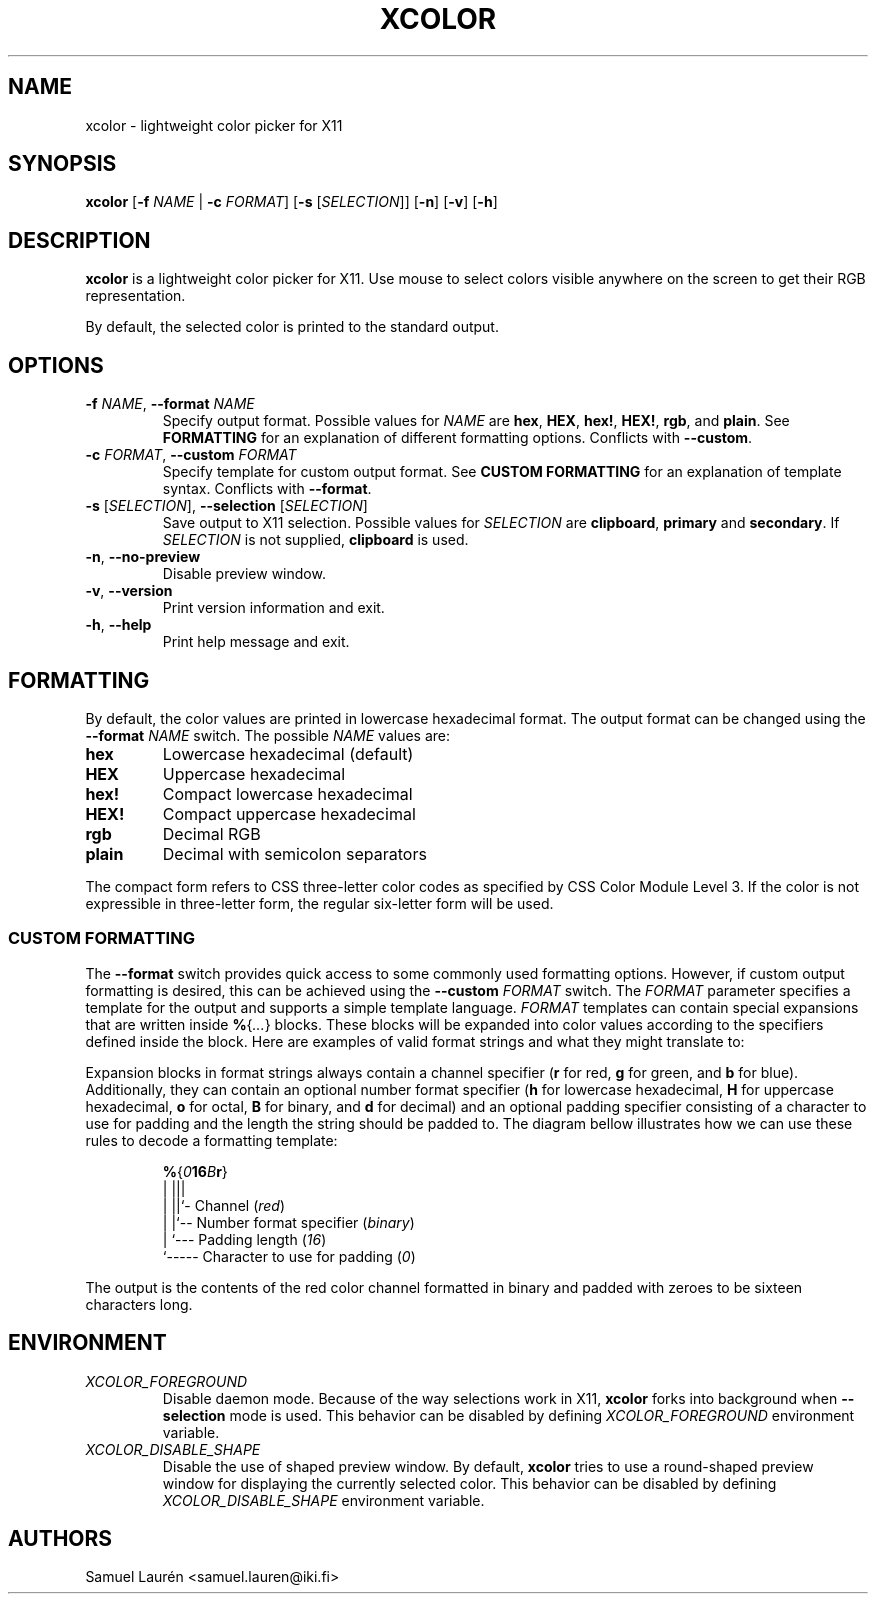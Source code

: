 '\" t
.TH XCOLOR 1 2018
.SH NAME
xcolor \- lightweight color picker for X11
.SH SYNOPSIS
.B xcolor
[\fB\-f\fR \fINAME\fR | \fB\-c\fR \fIFORMAT\fR] [\fB\-s\fR [\fISELECTION\fR]] [\fB\-n\fR] [\fB\-v\fR] [\fB\-h\fR]
.SH DESCRIPTION
\fBxcolor\fR is a lightweight color picker for X11. Use mouse to select
colors visible anywhere on the screen to get their RGB representation.
.PP
By default, the selected color is printed to the standard output.
.SH OPTIONS
.TP
.BI \-f " NAME\fR,\fP " \-\-format " NAME"
Specify output format. Possible values for \fINAME\fR are \fBhex\fR, \fBHEX\fR,
\fBhex!\fR, \fBHEX!\fR, \fBrgb\fR, and \fBplain\fR. See \fBFORMATTING\fR for an
explanation of different formatting options. Conflicts with \fB\-\-custom\fR.
.TP
.BI \-c " FORMAT\fR,\fP " \-\-custom " FORMAT"
Specify template for custom output format. See \fBCUSTOM FORMATTING\fR for an
explanation of template syntax. Conflicts with \fB\-\-format\fR.
.TP
.BI \-s " \fR[\fPSELECTION\fR]\fP\fR,\fP " \-\-selection " \fR[\fPSELECTION\fR]\fP"
Save output to X11 selection. Possible values for \fISELECTION\fR are
\fBclipboard\fR, \fBprimary\fR and \fBsecondary\fR. If \fISELECTION\fR
is not supplied, \fBclipboard\fR is used.
.TP
.BR \-n ", " \-\-no\-preview
Disable preview window.
.TP
.BR \-v ", " \-\-version
Print version information and exit.
.TP
.BR \-h ", " \-\-help
Print help message and exit.
.SH FORMATTING
By default, the color values are printed in lowercase hexadecimal format. The
output format can be changed using the \fB\-\-format\fR \fINAME\fR switch. The
possible \fINAME\fR values are:
.TP
.B hex
Lowercase hexadecimal (default)
.TP
.B HEX
Uppercase hexadecimal
.TP
.B hex!
Compact lowercase hexadecimal
.TP
.B HEX!
Compact uppercase hexadecimal
.TP
.B rgb
Decimal RGB
.TP
.B plain
Decimal with semicolon separators
.PP
The compact form refers to CSS three-letter color codes as specified by CSS
Color Module Level 3. If the color is not expressible in three-letter form, the
regular six-letter form will be used.
.SS CUSTOM FORMATTING
The \fB\-\-format\fR switch provides quick access to some commonly used
formatting options. However, if custom output formatting is desired, this can be
achieved using the \fB\-\-custom\fR \fIFORMAT\fR switch. The \fIFORMAT\fR
parameter specifies a template for the output and supports a simple template
language.
\fIFORMAT\fR templates can contain special expansions that are written inside
\fB%\fR{\fI...\fR} blocks. These blocks will be expanded into color values
according to the specifiers defined inside the block. Here are examples of valid
format strings and what they might translate to:
.RS
.TS
lB lB
l l.
Format String	Example Output
%{r}, %{g}, %{b}	255, 0, 100
Green: %{-4g}	Green: ---7
#%{02hr}%{02hg}%{02hb}	#00ff00
%{016Br}	0000000000000011
.TE
.RE

Expansion blocks in format strings always contain a channel specifier (\fBr\fR
for red, \fBg\fR for green, and \fBb\fR for blue). Additionally, they can
contain an optional number format specifier (\fBh\fR for lowercase hexadecimal,
\fBH\fR for uppercase hexadecimal, \fBo\fR for octal, \fBB\fR for binary, and
\fBd\fR for decimal) and an optional padding specifier consisting of a character
to use for padding and the length the string should be padded to. The diagram
bellow illustrates how we can use these rules to decode a formatting template:

.nf
.RS
\fB%\fR{\fI0\fR\fB16\fR\fIB\fR\fBr\fR}
  | |||
  | ||`- Channel (\fIred\fR)
  | |`-- Number format specifier (\fIbinary\fR)
  | `--- Padding length (\fI16\fR)
  `----- Character to use for padding (\fI0\fR)
.RE
.fi

The output is the contents of the red color channel formatted in binary and
padded with zeroes to be sixteen characters long.
.SH ENVIRONMENT
.TP
.I XCOLOR_FOREGROUND
Disable daemon mode. Because of the way selections work in X11, \fBxcolor\fR
forks into background when \fB\-\-selection\fR mode is used. This behavior can
be disabled by defining \fIXCOLOR_FOREGROUND\fR environment variable.
.TP
.I XCOLOR_DISABLE_SHAPE
Disable the use of shaped preview window. By default, \fBxcolor\fR tries to use
a round-shaped preview window for displaying the currently selected color. This
behavior can be disabled by defining \fIXCOLOR_DISABLE_SHAPE\fR environment
variable.
.SH AUTHORS
Samuel Laurén <samuel.lauren@iki.fi>
